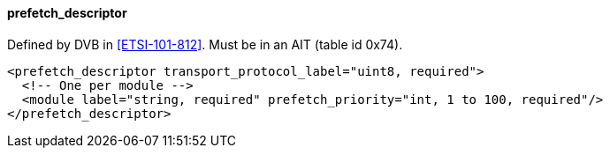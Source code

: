 ==== prefetch_descriptor

Defined by DVB in <<ETSI-101-812>>.
Must be in an AIT (table id 0x74).

[source,xml]
----
<prefetch_descriptor transport_protocol_label="uint8, required">
  <!-- One per module -->
  <module label="string, required" prefetch_priority="int, 1 to 100, required"/>
</prefetch_descriptor>
----
